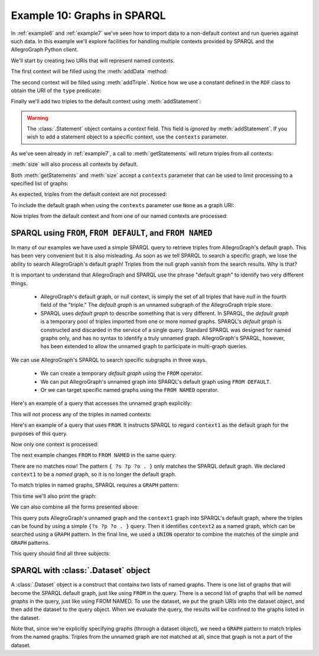 .. _example10:

Example 10: Graphs in SPARQL
----------------------------

In :ref:`example6` and :ref:`example7` we've seen how to import data
to a non-default context and run queries against such data. In this
example we'll explore facilities for handling multiple contexts
provided by SPARQL and the AllegroGraph Python client.

We'll start by creating two URIs that will represent named contexts.

.. testcode:: example10

   conn = connect()
   context1 = conn.createURI("ex://context1")      
   context2 = conn.createURI("ex://context2")

The first context will be filled using the :meth:`addData` method:

.. testcode:: example10

   conn.addData("""
       @prefix : <ex://> .
       :alice a :person ;
              :name "Alice" .""",
       context=context1)

The second context will be filled using :meth:`addTriple`. Notice how
we use a constant defined in the ``RDF`` class to obtain the URI of
the ``type`` predicate:

.. testcode:: example10

   from franz.openrdf.vocabulary.rdf import RDF
   
   bob = conn.createURI('ex://bob')
   bob_name = conn.createLiteral('Bob')
   name = conn.createURI('ex://person')
   person = conn.createURI('ex://person')
   conn.addTriple(bob, RDF.TYPE, person,
                  contexts=[context2])
   conn.addTriple(bob, name, bob_name,
                  contexts=[context2])

Finally we'll add two triples to the default context using
:meth:`addStatement`:

.. testcode:: example10

   from franz.openrdf.model import Statement
   
   ted = conn.createURI('ex://ted')
   ted_name = conn.createLiteral('Ted')
   stmt1 = Statement(ted, name, ted_name)
   stmt2 = Statement(ted, RDF.TYPE, person)
   conn.addStatement(stmt1)
   conn.addStatement(stmt2)

.. warning::

   The :class:`.Statement` object contains a `context` field.
   This field is *ignored* by :meth:`addStatement`. If you
   wish to add a statement object to a specific context, use
   the ``contexts`` parameter.

As we've seen already in :ref:`example7`, a call to
:meth:`getStatements` will return triples from all contexts:

.. testcode:: example10

   with conn.getStatements() as result:
       print('getStatements(): {0}'.format(len(result)))
   print('size(): {0}'.format(conn.size()))

:meth:`size` will also process all contexts by default.
   
.. testoutput:: example10

   getStatements(): 6  
   size(): 6

Both :meth:`getStatements` and :meth:`size` accept a ``contexts``
parameter that can be used to limit processing to a specified list of
graphs:

.. testcode:: example10

   contexts = [context1, context2]
   with conn.getStatements(contexts=contexts) as result:
       print('getStatements(): {0}'.format(len(result)))
   print('size(): {0}'.format(conn.size(contexts=contexts)))

As expected, triples from the default context are not processed:
   
.. testoutput:: example10

   getStatements(): 4
   size(): 4

To include the default graph when using the ``contexts`` parameter use
``None`` as a graph URI:

.. testcode:: example10

   contexts = [context1, None]
   with conn.getStatements(contexts=contexts) as result:
       print('getStatements(): {0}'.format(len(result)))
   print('size(): {0}'.format(conn.size(contexts=contexts)))

Now triples from the default context and from one of our named
contexts are processed:
   
.. testoutput:: example10

   getStatements(): 4
   size(): 4

SPARQL using ``FROM``, ``FROM DEFAULT``, and ``FROM NAMED``
~~~~~~~~~~~~~~~~~~~~~~~~~~~~~~~~~~~~~~~~~~~~~~~~~~~~~~~~~~~

In many of our examples we have used a simple SPARQL query to retrieve
triples from AllegroGraph's default graph. This has been very
convenient but it is also misleading. As soon as we tell SPARQL to
search a specific graph, we lose the ability to search AllegroGraph's
default graph! Triples from the null graph vanish from the search
results. Why is that?

It is important to understand that AllegroGraph and SPARQL use the
phrase "default graph" to identify two very different
things.

   * AllegroGraph's default graph, or null context, is simply the set
     of all triples that have `null` in the fourth field of the
     "triple." The *default graph* is an unnamed subgraph of the
     AllegroGraph triple store.

   * SPARQL uses *default graph* to describe something that is very
     different. In SPARQL, the *default graph* is a temporary pool of
     triples imported from one or more *named* graphs. SPARQL's
     *default graph* is constructed and discarded in the service of a
     single query.  Standard SPARQL was designed for named graphs
     only, and has no syntax to identify a truly unnamed
     graph. AllegroGraph's SPARQL, however, has been extended to allow
     the unnamed graph to participate in multi-graph queries.

We can use AllegroGraph's SPARQL to search specific subgraphs in three
ways.

   * We can create a temporary *default graph* using the ``FROM``
     operator.

   * We can put AllegroGraph's unnamed graph into SPARQL's default
     graph using ``FROM DEFAULT``.

   * Or we can target specific named graphs using the ``FROM NAMED``
     operator.

Here's an example of a query that accesses the unnamed graph explicitly:

.. testcode:: example10

   query = conn.prepareTupleQuery(query="""
       SELECT DISTINCT ?s FROM DEFAULT {
           ?s ?p ?o
       }""")
   query.evaluate(output=True)

This will not process any of the triples in named contexts:

.. testoutput:: example10

   ------------
   | s        |
   ============
   | ex://ted |
   ------------

Here's an example of a query that uses ``FROM``. It instructs SPARQL
to regard ``context1`` as the default graph for the purposes of this
query.

.. testcode:: example10

   query = conn.prepareTupleQuery(query="""
       SELECT DISTINCT ?s FROM <ex://context1> {
           ?s ?p ?o
       }""")
   query.evaluate(output=True)

Now only one context is processed:
   
.. testoutput:: example10

   --------------
   | s          |
   ==============
   | ex://alice |
   --------------

The next example changes ``FROM`` to ``FROM NAMED`` in the same query:

.. testcode:: example10

   query = conn.prepareTupleQuery(query="""
       SELECT DISTINCT ?s FROM NAMED <ex://context1> {
           ?s ?p ?o
       }""")
   query.evaluate(output=True)
   
There are no matches now! The pattern ``{ ?s ?p ?o . }`` only matches
the SPARQL default graph. We declared ``context1`` to be a *named*
graph, so it is no longer the default graph.

.. testoutput:: example10

   -----
   | s |
   =====
   -----

To match triples in named graphs, SPARQL requires a ``GRAPH`` pattern:

.. testcode:: example10

   query = conn.prepareTupleQuery(query="""
       SELECT DISTINCT ?s ?g FROM NAMED <ex://context1> {
           GRAPH ?g { ?s ?p ?o }
       }""")
   query.evaluate(output=True)

This time we'll also print the graph:
   
.. testoutput:: example10

   ------------------------------
   | s          | g             |
   ==============================
   | ex://alice | ex://context1 |
   ------------------------------

We can also combine all the forms presented above:

.. testcode:: example10

   query = conn.prepareTupleQuery(query="""
       SELECT DISTINCT ?s ?g
       FROM DEFAULT
       FROM <ex://context1>
       FROM NAMED <ex://context2> {
           { ?s ?p ?o } UNION { GRAPH ?g { ?s ?p ?o } }
       }""")
   query.evaluate(output=True)

This query puts AllegroGraph's unnamed graph and the ``context1``
graph into SPARQL's default graph, where the triples can be found by
using a simple ``{?s ?p ?o . }`` query.  Then it identifies
``context2`` as a named graph, which can be searched using a ``GRAPH``
pattern.  In the final line, we used a ``UNION`` operator to combine
the matches of the simple and ``GRAPH`` patterns.

This query should find all three subjects:

.. testoutput:: example10
   :options: +SORT

   ------------------------------
   | s          | g             |
   ==============================
   | ex://alice | ---           |
   | ex://ted   | ---           |
   | ex://bob   | ex://context2 |
   ------------------------------


SPARQL with :class:`.Dataset` object
~~~~~~~~~~~~~~~~~~~~~~~~~~~~~~~~~~~~

A :class:`.Dataset` object is a construct that contains two lists of
named graphs. There is one list of graphs that will become the SPARQL
default graph, just like using ``FROM`` in the query. There is a
second list of graphs that will be *named graphs* in the query, just
like using FROM NAMED. To use the dataset, we put the graph URIs into
the dataset object, and then add the dataset to the query object. When
we evaluate the query, the results will be confined to the graphs
listed in the dataset.

.. exttestcode:: example10
   :emphasize-lines: 10

   from franz.openrdf.query.dataset import Dataset
                     
   dataset = Dataset()
   dataset.addDefaultGraph(context1)
   dataset.addNamedGraph(context2)
   query = conn.prepareTupleQuery(query="""
       SELECT DISTINCT ?s ?g {
         { ?s ?p ?o } UNION { GRAPH ?g { ?s ?p ?o } }
       }""")
   query.setDataset(dataset)   
   query.evaluate(output=True)

Note that, since we're explicitly specifying graphs (through a dataset
object), we need a ``GRAPH`` pattern to match triples from the named
graphs. Triples from the unnamed graph are not matched at all, since
that graph is not a part of the dataset.
   
.. testoutput:: example10
   :options: +SORT

   ------------------------------
   | s          | g             |
   ==============================
   | ex://alice | ---           |
   | ex://bob   | ex://context2 |
   ------------------------------
